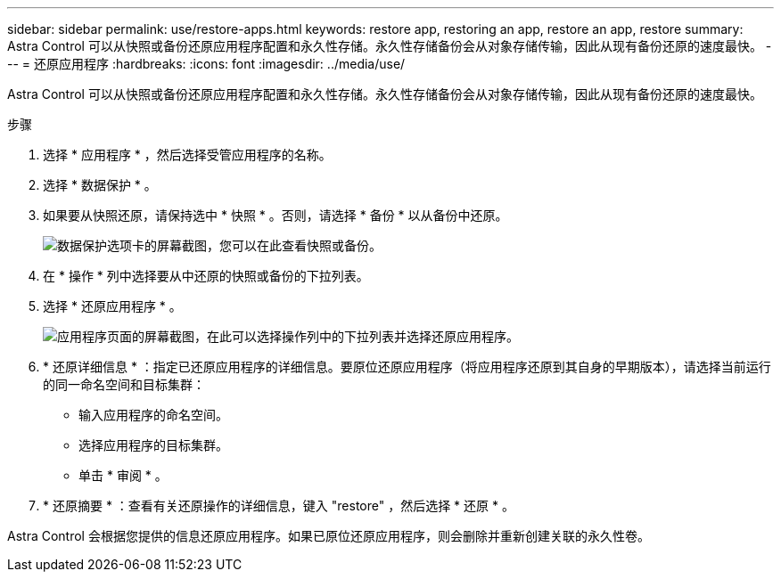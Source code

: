 ---
sidebar: sidebar 
permalink: use/restore-apps.html 
keywords: restore app, restoring an app, restore an app, restore 
summary: Astra Control 可以从快照或备份还原应用程序配置和永久性存储。永久性存储备份会从对象存储传输，因此从现有备份还原的速度最快。 
---
= 还原应用程序
:hardbreaks:
:icons: font
:imagesdir: ../media/use/


[role="lead"]
Astra Control 可以从快照或备份还原应用程序配置和永久性存储。永久性存储备份会从对象存储传输，因此从现有备份还原的速度最快。

.步骤
. 选择 * 应用程序 * ，然后选择受管应用程序的名称。
. 选择 * 数据保护 * 。
. 如果要从快照还原，请保持选中 * 快照 * 。否则，请选择 * 备份 * 以从备份中还原。
+
image:screenshot-restore-snapshot-or-backup.gif["数据保护选项卡的屏幕截图，您可以在此查看快照或备份。"]

. 在 * 操作 * 列中选择要从中还原的快照或备份的下拉列表。
. 选择 * 还原应用程序 * 。
+
image:screenshot-restore-app.gif["应用程序页面的屏幕截图，在此可以选择操作列中的下拉列表并选择还原应用程序。"]

. * 还原详细信息 * ：指定已还原应用程序的详细信息。要原位还原应用程序（将应用程序还原到其自身的早期版本），请选择当前运行的同一命名空间和目标集群：
+
** 输入应用程序的命名空间。
** 选择应用程序的目标集群。
** 单击 * 审阅 * 。


. * 还原摘要 * ：查看有关还原操作的详细信息，键入 "restore" ，然后选择 * 还原 * 。


Astra Control 会根据您提供的信息还原应用程序。如果已原位还原应用程序，则会删除并重新创建关联的永久性卷。
